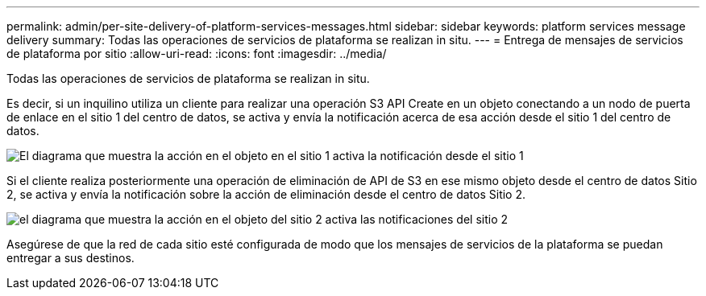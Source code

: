 ---
permalink: admin/per-site-delivery-of-platform-services-messages.html 
sidebar: sidebar 
keywords: platform services message delivery 
summary: Todas las operaciones de servicios de plataforma se realizan in situ. 
---
= Entrega de mensajes de servicios de plataforma por sitio
:allow-uri-read: 
:icons: font
:imagesdir: ../media/


[role="lead"]
Todas las operaciones de servicios de plataforma se realizan in situ.

Es decir, si un inquilino utiliza un cliente para realizar una operación S3 API Create en un objeto conectando a un nodo de puerta de enlace en el sitio 1 del centro de datos, se activa y envía la notificación acerca de esa acción desde el sitio 1 del centro de datos.

image::../media/notification_multiple_sites.gif[El diagrama que muestra la acción en el objeto en el sitio 1 activa la notificación desde el sitio 1]

Si el cliente realiza posteriormente una operación de eliminación de API de S3 en ese mismo objeto desde el centro de datos Sitio 2, se activa y envía la notificación sobre la acción de eliminación desde el centro de datos Sitio 2.

image::../media/notifications_site_2.gif[el diagrama que muestra la acción en el objeto del sitio 2 activa las notificaciones del sitio 2]

Asegúrese de que la red de cada sitio esté configurada de modo que los mensajes de servicios de la plataforma se puedan entregar a sus destinos.
